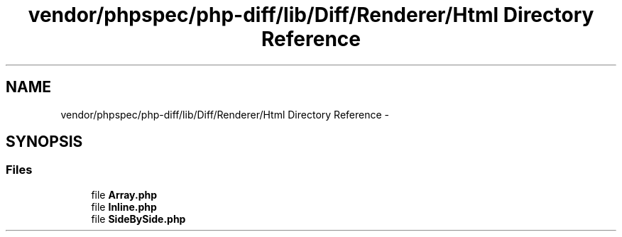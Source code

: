 .TH "vendor/phpspec/php-diff/lib/Diff/Renderer/Html Directory Reference" 3 "Tue Apr 14 2015" "Version 1.0" "VirtualSCADA" \" -*- nroff -*-
.ad l
.nh
.SH NAME
vendor/phpspec/php-diff/lib/Diff/Renderer/Html Directory Reference \- 
.SH SYNOPSIS
.br
.PP
.SS "Files"

.in +1c
.ti -1c
.RI "file \fBArray\&.php\fP"
.br
.ti -1c
.RI "file \fBInline\&.php\fP"
.br
.ti -1c
.RI "file \fBSideBySide\&.php\fP"
.br
.in -1c
